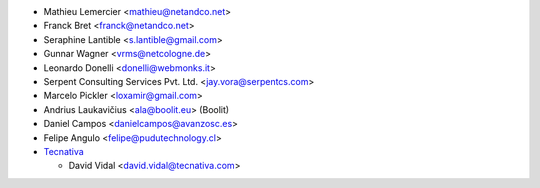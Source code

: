 * Mathieu Lemercier <mathieu@netandco.net>
* Franck Bret <franck@netandco.net>
* Seraphine Lantible <s.lantible@gmail.com>
* Gunnar Wagner <vrms@netcologne.de>
* Leonardo Donelli <donelli@webmonks.it>
* Serpent Consulting Services Pvt. Ltd. <jay.vora@serpentcs.com>
* Marcelo Pickler <loxamir@gmail.com>
* Andrius Laukavičius <ala@boolit.eu> (Boolit)
* Daniel Campos <danielcampos@avanzosc.es>
* Felipe Angulo <felipe@pudutechnology.cl>
* `Tecnativa <https://www.tecnativa.com>`_

  * David Vidal <david.vidal@tecnativa.com>

